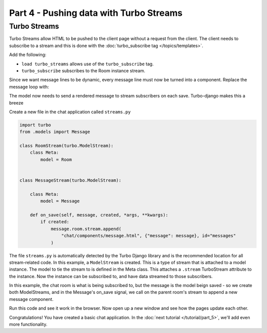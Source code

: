 =====================================
Part 4 - Pushing data with Turbo Streams
=====================================

Turbo Streams
==========

Turbo Streams allow HTML to be pushed to the client page without a request from the client.  The client needs to subscribe to a stream and this is done with the :doc:`turbo_subscribe tag </topics/templates>`.

Add the following:

.. code-block:: html
    :caption: templates/chat/room_detail.html

    {% load turbo_streams %} <!-- Place on top of template -->
    {% turbo_subscribe room %} <!-- Place anywhere in template -->

* ``load turbo_streams`` allows use of the ``turbo_subscribe`` tag.
* ``turbo_subscribe`` subscribes to the Room instance stream.

Since we want message lines to be dynamic, every message line must now be turned into a component.  Replace the message loop with:


.. code-block:: html
    :caption: templates/chat/room_detail.html

    {% for message in room.messages.all %}
        {% include "chat/components/message.html" with message=message only %}
    {% endfor %}

.. code-block:: html
    :caption: templates/chat/components/message.html

    <li>{{message.created_at}}: {{message.text}}</li>


The model now needs to send a rendered message to stream subscribers on each save.  Turbo-django makes this a breeze


Create a new file in the chat application called ``streams.py``


.. code-block:: python

    import turbo
    from .models import Message

    class RoomStream(turbo.ModelStream):
        class Meta:
            model = Room


    class MessageStream(turbo.ModelStream):

        class Meta:
            model = Message

        def on_save(self, message, created, *args, **kwargs):
            if created:
                message.room.stream.append(
                    "chat/components/message.html", {"message": message}, id="messages"
                )


The file ``streams.py`` is automatically detected by the Turbo Django library and is the recommended location for all stream-related code.  In this example, a ``ModelStream`` is created.  This is a type of stream that is attached to a model instance.  The model to tie the stream to is defined in the Meta class.  This attaches a ``.stream`` TurboStream attribute to the instance.  Now the instance can be subscribed to, and have data streamed to those subscribers.

In this example, the chat room is what is being subscribed to, but the message is the model beign saved - so we create both ModelStreams, and in the Message's on_save signal, we call on the parent room's stream to append a new message component.

Run this code and see it work in the browser.  Now open up a new window and see how the pages update each other.

Congratulations!  You have created a basic chat application.  In the  :doc:`next tutorial </tutorial/part_5>`, we'll add even more functionality.
